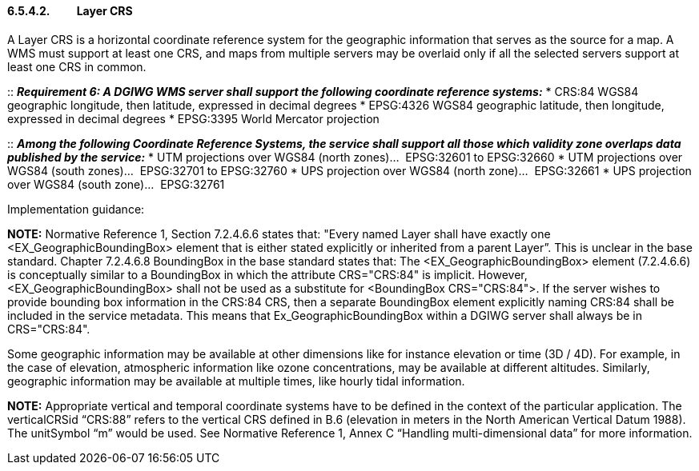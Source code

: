 ==== 6.5.4.2.          Layer CRS

A Layer CRS is a horizontal coordinate reference system for the
geographic information that serves as the source for a map. A WMS must
support at least one CRS, and maps from multiple servers may be overlaid
only if all the selected servers support at least one CRS in common.

::
*_Requirement 6: A DGIWG WMS server shall support the following coordinate
reference systems:_*
* CRS:84 WGS84 geographic longitude, then latitude, expressed in decimal degrees
* EPSG:4326 WGS84 geographic latitude, then longitude, expressed in decimal degrees
* EPSG:3395 World Mercator projection

::
*_Among the following Coordinate Reference Systems, the service shall
support all those which validity zone overlaps data published by the
service:_*
* UTM projections over WGS84 (north zones)…  EPSG:32601 to EPSG:32660  
* UTM projections over WGS84 (south zones)…  EPSG:32701 to EPSG:32760  
* UPS projection over WGS84 (north zone)…  EPSG:32661  
* UPS projection over WGS84 (south zone)…  EPSG:32761

Implementation guidance:

*NOTE:* Normative Reference 1, Section 7.2.4.6.6 states that: "Every
named Layer shall have exactly one <EX_GeographicBoundingBox> element
that is either stated explicitly or inherited from a parent Layer”.
This is unclear in the base standard. Chapter 7.2.4.6.8 BoundingBox in
the base standard states that: The <EX_GeographicBoundingBox> element
(7.2.4.6.6) is conceptually similar to a BoundingBox in which the
attribute CRS="CRS:84" is implicit. However, <EX_GeographicBoundingBox>
shall not be used as a substitute for <BoundingBox CRS="CRS:84">. If the
server wishes to provide bounding box information in the CRS:84 CRS,
then a separate BoundingBox element explicitly naming CRS:84 shall be
included in the service metadata.
This means that Ex_GeographicBoundingBox within a DGIWG server shall
always be in CRS="CRS:84". 

Some geographic information may be available at other dimensions like
for instance elevation or time (3D / 4D). For example, in the case of
elevation, atmospheric information like ozone concentrations, may be
available at different altitudes. Similarly, geographic information may
be available at multiple times, like hourly tidal information.

*NOTE:* Appropriate vertical and temporal coordinate systems have to
be defined in the context of the particular application.
The verticalCRSid “CRS:88” refers to the vertical CRS defined in B.6
(elevation in meters in the North American Vertical Datum 1988). The
unitSymbol “m” would be used. See Normative Reference 1, Annex C
“Handling multi-dimensional data” for more information.
